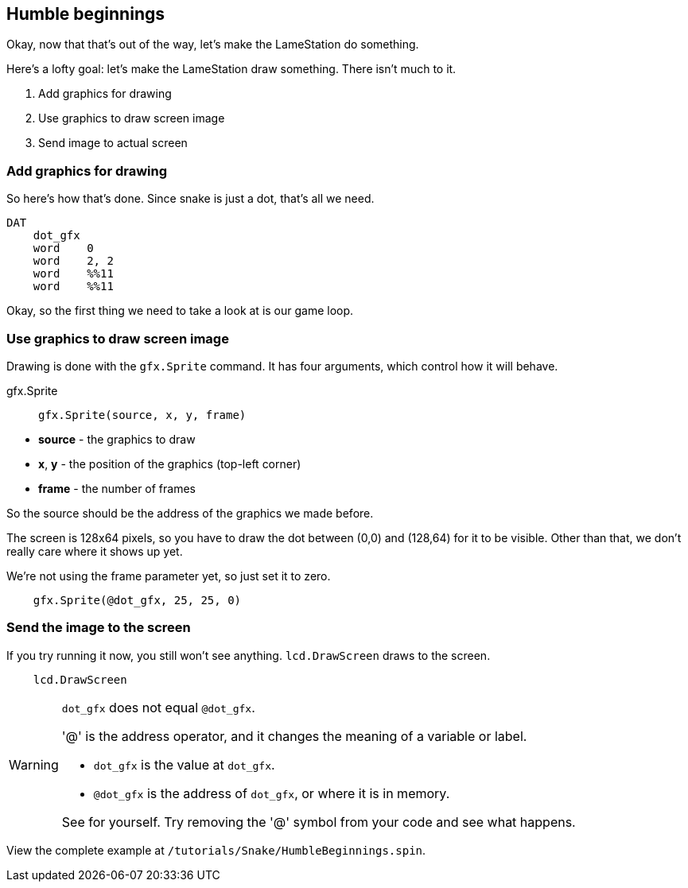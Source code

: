 == Humble beginnings

Okay, now that that's out of the way, let's make the LameStation do something.

Here's a lofty goal: let's make the LameStation draw something. There isn't much to it.

. Add graphics for drawing
. Use graphics to draw screen image
. Send image to actual screen

=== Add graphics for drawing

So here's how that's done. Since snake is just a dot, that's all we need.

----
DAT
    dot_gfx
    word    0
    word    2, 2
    word    %%11
    word    %%11
----

Okay, so the first thing we need to take a look at is our game loop.

=== Use graphics to draw screen image

Drawing is done with the `gfx.Sprite` command. It has four arguments, which control how it will behave.

.gfx.Sprite
****
> ----
> gfx.Sprite(source, x, y, frame)
> ----

- *source* - the graphics to draw
- *x*, *y* - the position of the graphics (top-left corner)
- *frame* - the number of frames
****

So the source should be the address of the graphics we made before. 

The screen is 128x64 pixels, so you have to draw the dot between (0,0) and (128,64) for it to be visible. Other than that, we don't really care where it shows up yet.

We're not using the frame parameter yet, so just set it to zero.

----
    gfx.Sprite(@dot_gfx, 25, 25, 0)
----

=== Send the image to the screen

If you try running it now, you still won't see anything. `lcd.DrawScreen` draws to the screen.

----
    lcd.DrawScreen
----

[WARNING]
.`dot_gfx` does not equal `@dot_gfx`.
====

'@' is the address operator, and it changes the meaning of a variable or label.

- `dot_gfx` is the value at `dot_gfx`.
- `@dot_gfx` is the address of `dot_gfx`, or where it is in memory.

See for yourself. Try removing the '@' symbol from your code and see what happens.
====

View the complete example at `/tutorials/Snake/HumbleBeginnings.spin`.